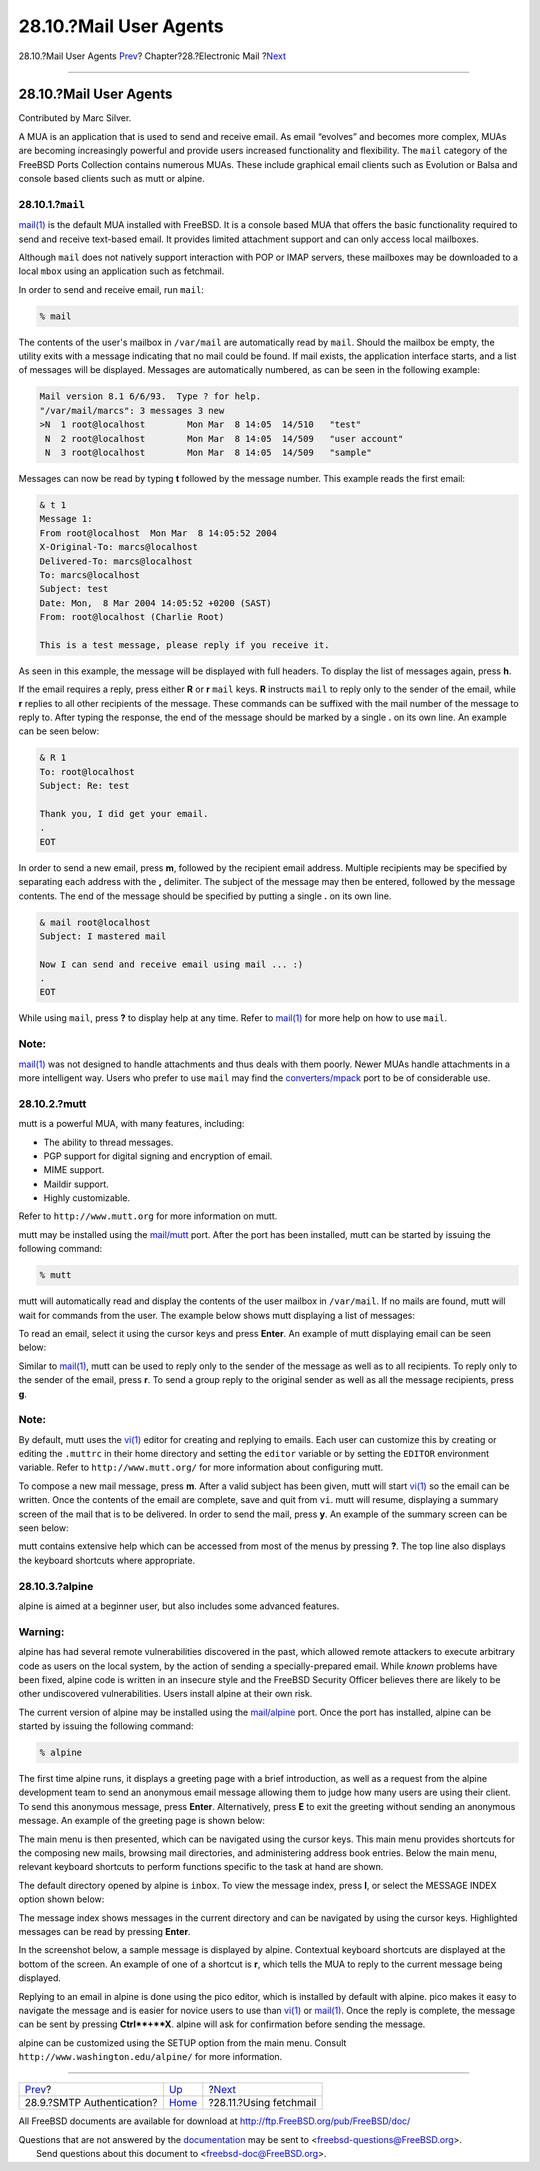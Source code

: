 =======================
28.10.?Mail User Agents
=======================

.. raw:: html

   <div class="navheader">

28.10.?Mail User Agents
`Prev <SMTP-Auth.html>`__?
Chapter?28.?Electronic Mail
?\ `Next <mail-fetchmail.html>`__

--------------

.. raw:: html

   </div>

.. raw:: html

   <div class="sect1">

.. raw:: html

   <div class="titlepage" xmlns="">

.. raw:: html

   <div>

.. raw:: html

   <div>

28.10.?Mail User Agents
-----------------------

.. raw:: html

   </div>

.. raw:: html

   <div>

Contributed by Marc Silver.

.. raw:: html

   </div>

.. raw:: html

   </div>

.. raw:: html

   </div>

A MUA is an application that is used to send and receive email. As email
“evolves” and becomes more complex, MUAs are becoming increasingly
powerful and provide users increased functionality and flexibility. The
``mail`` category of the FreeBSD Ports Collection contains numerous
MUAs. These include graphical email clients such as Evolution or Balsa
and console based clients such as mutt or alpine.

.. raw:: html

   <div class="sect2">

.. raw:: html

   <div class="titlepage" xmlns="">

.. raw:: html

   <div>

.. raw:: html

   <div>

28.10.1.?\ ``mail``
~~~~~~~~~~~~~~~~~~~

.. raw:: html

   </div>

.. raw:: html

   </div>

.. raw:: html

   </div>

`mail(1) <http://www.FreeBSD.org/cgi/man.cgi?query=mail&sektion=1>`__ is
the default MUA installed with FreeBSD. It is a console based MUA that
offers the basic functionality required to send and receive text-based
email. It provides limited attachment support and can only access local
mailboxes.

Although ``mail`` does not natively support interaction with POP or IMAP
servers, these mailboxes may be downloaded to a local ``mbox`` using an
application such as fetchmail.

In order to send and receive email, run ``mail``:

.. code:: screen

    % mail

The contents of the user's mailbox in ``/var/mail`` are automatically
read by ``mail``. Should the mailbox be empty, the utility exits with a
message indicating that no mail could be found. If mail exists, the
application interface starts, and a list of messages will be displayed.
Messages are automatically numbered, as can be seen in the following
example:

.. code:: screen

    Mail version 8.1 6/6/93.  Type ? for help.
    "/var/mail/marcs": 3 messages 3 new
    >N  1 root@localhost        Mon Mar  8 14:05  14/510   "test"
     N  2 root@localhost        Mon Mar  8 14:05  14/509   "user account"
     N  3 root@localhost        Mon Mar  8 14:05  14/509   "sample"

Messages can now be read by typing **t** followed by the message number.
This example reads the first email:

.. code:: screen

    & t 1
    Message 1:
    From root@localhost  Mon Mar  8 14:05:52 2004
    X-Original-To: marcs@localhost
    Delivered-To: marcs@localhost
    To: marcs@localhost
    Subject: test
    Date: Mon,  8 Mar 2004 14:05:52 +0200 (SAST)
    From: root@localhost (Charlie Root)

    This is a test message, please reply if you receive it.

As seen in this example, the message will be displayed with full
headers. To display the list of messages again, press **h**.

If the email requires a reply, press either **R** or **r** ``mail``
keys. **R** instructs ``mail`` to reply only to the sender of the email,
while **r** replies to all other recipients of the message. These
commands can be suffixed with the mail number of the message to reply
to. After typing the response, the end of the message should be marked
by a single **.** on its own line. An example can be seen below:

.. code:: screen

    & R 1
    To: root@localhost
    Subject: Re: test

    Thank you, I did get your email.
    .
    EOT

In order to send a new email, press **m**, followed by the recipient
email address. Multiple recipients may be specified by separating each
address with the **,** delimiter. The subject of the message may then be
entered, followed by the message contents. The end of the message should
be specified by putting a single **.** on its own line.

.. code:: screen

    & mail root@localhost
    Subject: I mastered mail

    Now I can send and receive email using mail ... :)
    .
    EOT

While using ``mail``, press **?** to display help at any time. Refer to
`mail(1) <http://www.FreeBSD.org/cgi/man.cgi?query=mail&sektion=1>`__
for more help on how to use ``mail``.

.. raw:: html

   <div class="note" xmlns="">

Note:
~~~~~

`mail(1) <http://www.FreeBSD.org/cgi/man.cgi?query=mail&sektion=1>`__
was not designed to handle attachments and thus deals with them poorly.
Newer MUAs handle attachments in a more intelligent way. Users who
prefer to use ``mail`` may find the
`converters/mpack <http://www.freebsd.org/cgi/url.cgi?ports/converters/mpack/pkg-descr>`__
port to be of considerable use.

.. raw:: html

   </div>

.. raw:: html

   </div>

.. raw:: html

   <div class="sect2">

.. raw:: html

   <div class="titlepage" xmlns="">

.. raw:: html

   <div>

.. raw:: html

   <div>

28.10.2.?mutt
~~~~~~~~~~~~~

.. raw:: html

   </div>

.. raw:: html

   </div>

.. raw:: html

   </div>

mutt is a powerful MUA, with many features, including:

.. raw:: html

   <div class="itemizedlist">

-  The ability to thread messages.

-  PGP support for digital signing and encryption of email.

-  MIME support.

-  Maildir support.

-  Highly customizable.

.. raw:: html

   </div>

Refer to ``http://www.mutt.org`` for more information on mutt.

mutt may be installed using the
`mail/mutt <http://www.freebsd.org/cgi/url.cgi?ports/mail/mutt/pkg-descr>`__
port. After the port has been installed, mutt can be started by issuing
the following command:

.. code:: screen

    % mutt

mutt will automatically read and display the contents of the user
mailbox in ``/var/mail``. If no mails are found, mutt will wait for
commands from the user. The example below shows mutt displaying a list
of messages:

.. raw:: html

   <div class="mediaobject">

|image0|

.. raw:: html

   </div>

To read an email, select it using the cursor keys and press **Enter**.
An example of mutt displaying email can be seen below:

.. raw:: html

   <div class="mediaobject">

|image1|

.. raw:: html

   </div>

Similar to
`mail(1) <http://www.FreeBSD.org/cgi/man.cgi?query=mail&sektion=1>`__,
mutt can be used to reply only to the sender of the message as well as
to all recipients. To reply only to the sender of the email, press
**r**. To send a group reply to the original sender as well as all the
message recipients, press **g**.

.. raw:: html

   <div class="note" xmlns="">

Note:
~~~~~

By default, mutt uses the
`vi(1) <http://www.FreeBSD.org/cgi/man.cgi?query=vi&sektion=1>`__ editor
for creating and replying to emails. Each user can customize this by
creating or editing the ``.muttrc`` in their home directory and setting
the ``editor`` variable or by setting the ``EDITOR`` environment
variable. Refer to ``http://www.mutt.org/`` for more information about
configuring mutt.

.. raw:: html

   </div>

To compose a new mail message, press **m**. After a valid subject has
been given, mutt will start
`vi(1) <http://www.FreeBSD.org/cgi/man.cgi?query=vi&sektion=1>`__ so the
email can be written. Once the contents of the email are complete, save
and quit from ``vi``. mutt will resume, displaying a summary screen of
the mail that is to be delivered. In order to send the mail, press
**y**. An example of the summary screen can be seen below:

.. raw:: html

   <div class="mediaobject">

|image2|

.. raw:: html

   </div>

mutt contains extensive help which can be accessed from most of the
menus by pressing **?**. The top line also displays the keyboard
shortcuts where appropriate.

.. raw:: html

   </div>

.. raw:: html

   <div class="sect2">

.. raw:: html

   <div class="titlepage" xmlns="">

.. raw:: html

   <div>

.. raw:: html

   <div>

28.10.3.?alpine
~~~~~~~~~~~~~~~

.. raw:: html

   </div>

.. raw:: html

   </div>

.. raw:: html

   </div>

alpine is aimed at a beginner user, but also includes some advanced
features.

.. raw:: html

   <div class="warning" xmlns="">

Warning:
~~~~~~~~

alpine has had several remote vulnerabilities discovered in the past,
which allowed remote attackers to execute arbitrary code as users on the
local system, by the action of sending a specially-prepared email. While
*known* problems have been fixed, alpine code is written in an insecure
style and the FreeBSD Security Officer believes there are likely to be
other undiscovered vulnerabilities. Users install alpine at their own
risk.

.. raw:: html

   </div>

The current version of alpine may be installed using the
`mail/alpine <http://www.freebsd.org/cgi/url.cgi?ports/mail/alpine/pkg-descr>`__
port. Once the port has installed, alpine can be started by issuing the
following command:

.. code:: screen

    % alpine

The first time alpine runs, it displays a greeting page with a brief
introduction, as well as a request from the alpine development team to
send an anonymous email message allowing them to judge how many users
are using their client. To send this anonymous message, press **Enter**.
Alternatively, press **E** to exit the greeting without sending an
anonymous message. An example of the greeting page is shown below:

.. raw:: html

   <div class="mediaobject">

|image3|

.. raw:: html

   </div>

The main menu is then presented, which can be navigated using the cursor
keys. This main menu provides shortcuts for the composing new mails,
browsing mail directories, and administering address book entries. Below
the main menu, relevant keyboard shortcuts to perform functions specific
to the task at hand are shown.

The default directory opened by alpine is ``inbox``. To view the message
index, press **I**, or select the MESSAGE INDEX option shown below:

.. raw:: html

   <div class="mediaobject">

|image4|

.. raw:: html

   </div>

The message index shows messages in the current directory and can be
navigated by using the cursor keys. Highlighted messages can be read by
pressing **Enter**.

.. raw:: html

   <div class="mediaobject">

|image5|

.. raw:: html

   </div>

In the screenshot below, a sample message is displayed by alpine.
Contextual keyboard shortcuts are displayed at the bottom of the screen.
An example of one of a shortcut is **r**, which tells the MUA to reply
to the current message being displayed.

.. raw:: html

   <div class="mediaobject">

|image6|

.. raw:: html

   </div>

Replying to an email in alpine is done using the pico editor, which is
installed by default with alpine. pico makes it easy to navigate the
message and is easier for novice users to use than
`vi(1) <http://www.FreeBSD.org/cgi/man.cgi?query=vi&sektion=1>`__ or
`mail(1) <http://www.FreeBSD.org/cgi/man.cgi?query=mail&sektion=1>`__.
Once the reply is complete, the message can be sent by pressing
**Ctrl**+**X**. alpine will ask for confirmation before sending the
message.

.. raw:: html

   <div class="mediaobject">

|image7|

.. raw:: html

   </div>

alpine can be customized using the SETUP option from the main menu.
Consult ``http://www.washington.edu/alpine/`` for more information.

.. raw:: html

   </div>

.. raw:: html

   </div>

.. raw:: html

   <div class="navfooter">

--------------

+------------------------------+-------------------------+-------------------------------------+
| `Prev <SMTP-Auth.html>`__?   | `Up <mail.html>`__      | ?\ `Next <mail-fetchmail.html>`__   |
+------------------------------+-------------------------+-------------------------------------+
| 28.9.?SMTP Authentication?   | `Home <index.html>`__   | ?28.11.?Using fetchmail             |
+------------------------------+-------------------------+-------------------------------------+

.. raw:: html

   </div>

All FreeBSD documents are available for download at
http://ftp.FreeBSD.org/pub/FreeBSD/doc/

| Questions that are not answered by the
  `documentation <http://www.FreeBSD.org/docs.html>`__ may be sent to
  <freebsd-questions@FreeBSD.org\ >.
|  Send questions about this document to <freebsd-doc@FreeBSD.org\ >.

.. |image0| image:: mail/mutt1.png
.. |image1| image:: mail/mutt2.png
.. |image2| image:: mail/mutt3.png
.. |image3| image:: mail/pine1.png
.. |image4| image:: mail/pine2.png
.. |image5| image:: mail/pine3.png
.. |image6| image:: mail/pine4.png
.. |image7| image:: mail/pine5.png
